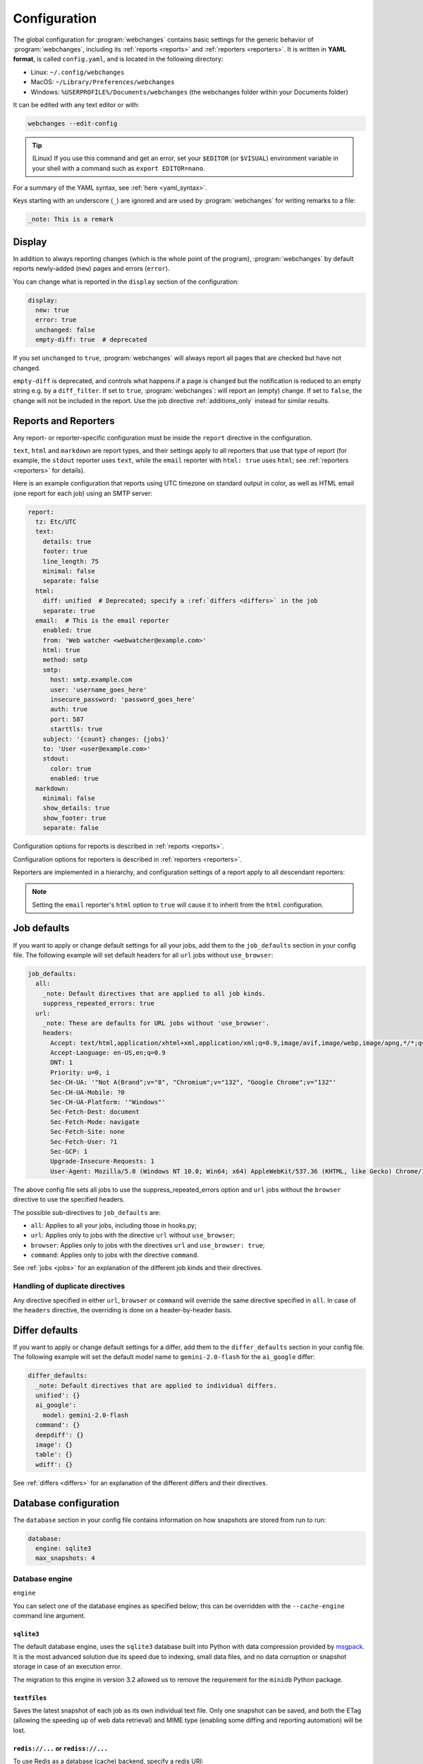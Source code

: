 .. _configuration:

=============
Configuration
=============
The global configuration for :program:`webchanges` contains basic settings for the generic behavior of
:program:`webchanges`, including its :ref:`reports <reports>` and :ref:`reporters <reporters>`. It is written in **YAML
format**, is called ``config.yaml``, and is located in the following directory:

* Linux: ``~/.config/webchanges``
* MacOS: ``~/Library/Preferences/webchanges``
* Windows: ``%USERPROFILE%/Documents/webchanges`` (the webchanges folder within your Documents folder)

It can be edited with any text editor or with:

.. code:: bash

   webchanges --edit-config

.. tip:: (Linux) If you use this command and get an error, set your ``$EDITOR`` (or ``$VISUAL``) environment variable in
   your shell with a command such as ``export EDITOR=nano``.

For a summary of the YAML syntax, see :ref:`here <yaml_syntax>`.

Keys starting with an underscore (``_``) are ignored and are used by :program:`webchanges` for writing remarks to a
file:

.. code:: yaml

   _note: This is a remark


.. versionchanged:: 3.11
   Keys starting with an underscore (``_``) are ignored.

.. _configuration_display:

Display
-------
In addition to always reporting changes (which is the whole point of the program), :program:`webchanges` by default
reports newly-added (``new``) pages and errors (``error``).

You can change what is reported in the ``display`` section of the configuration:

.. code:: yaml

   display:
     new: true
     error: true
     unchanged: false
     empty-diff: true  # deprecated

If you set ``unchanged`` to ``true``, :program:`webchanges` will always report all pages that are checked but have not
changed.

``empty-diff`` is deprecated, and controls what happens if a page is ``changed`` but the notification is reduced to
an empty string e.g. by a ``diff_filter``. If set to ``true``, :program:`webchanges`: will report an (empty) change.
If set to ``false``, the change will not be included in the report.  Use the job directive :ref:`additions_only`
instead for similar results.


.. _reports-and-reporters:

Reports and Reporters
----------------------
Any report- or reporter-specific configuration must be inside the ``report`` directive in the configuration.

``text``, ``html`` and ``markdown`` are report types, and their settings apply to all reporters that use that type of
report (for example, the ``stdout`` reporter uses ``text``, while the ``email`` reporter with ``html: true`` uses
``html``; see :ref:`reporters <reporters>` for details).

Here is an example configuration that reports using UTC timezone on standard output in color, as well as HTML email
(one report for each job) using an SMTP server:

.. code:: yaml

   report:
     tz: Etc/UTC
     text:
       details: true
       footer: true
       line_length: 75
       minimal: false
       separate: false
     html:
       diff: unified  # Deprecated; specify a :ref:`differs <differs>` in the job
       separate: true
     email:  # This is the email reporter
       enabled: true
       from: 'Web watcher <webwatcher@example.com>'
       html: true
       method: smtp
       smtp:
         host: smtp.example.com
         user: 'username_goes_here'
         insecure_password: 'password_goes_here'
         auth: true
         port: 587
         starttls: true
       subject: '{count} changes: {jobs}'
       to: 'User <user@example.com>'
       stdout:
         color: true
         enabled: true
     markdown:
       minimal: false
       show_details: true
       show_footer: true
       separate: false

Configuration options for reports is described in :ref:`reports <reports>`.

Configuration options for reporters is described in :ref:`reporters <reporters>`.

Reporters are implemented in a hierarchy, and configuration settings of a report apply to all descendant reporters:

.. inheritance-ascii-tree:: webchanges.reporters.ReporterBase

.. note::
   Setting the ``email`` reporter's ``html`` option to ``true`` will cause it to inherit from the ``html``
   configuration.



.. _job_defaults:

Job defaults
------------
If you want to apply or change default settings for all your jobs, add them to the ``job_defaults`` section in your
config file. The following example will set default headers for all ``url`` jobs without ``use_browser``:

.. code-block:: yaml

   job_defaults:
     all:
       _note: Default directives that are applied to all job kinds.
       suppress_repeated_errors: true
     url:
       _note: These are defaults for URL jobs without 'use_browser'.
       headers:
         Accept: text/html,application/xhtml+xml,application/xml;q=0.9,image/avif,image/webp,image/apng,*/*;q=0.8,application/signed-exchange;v=b3;q=0.7
         Accept-Language: en-US,en;q=0.9
         DNT: 1
         Priority: u=0, i
         Sec-CH-UA: '"Not A(Brand";v="8", "Chromium";v="132", "Google Chrome";v="132"'
         Sec-CH-UA-Mobile: ?0
         Sec-CH-UA-Platform: '"Windows"'
         Sec-Fetch-Dest: document
         Sec-Fetch-Mode: navigate
         Sec-Fetch-Site: none
         Sec-Fetch-User: ?1
         Sec-GCP: 1
         Upgrade-Insecure-Requests: 1
         User-Agent: Mozilla/5.0 (Windows NT 10.0; Win64; x64) AppleWebKit/537.36 (KHTML, like Gecko) Chrome/132.0.0.0 Safari/537.36

The above config file sets all jobs to use the suppress_repeated_errors option and ``url`` jobs without the ``browser``
directive to use the specified headers.

The possible sub-directives to ``job_defaults`` are:

* ``all``: Applies to all your jobs, including those in hooks.py;
* ``url``: Applies only to jobs with the directive ``url`` without ``use_browser``;
* ``browser``: Applies only to jobs with the directives ``url`` and ``use_browser: true``;
* ``command``: Applies only to jobs with the directive ``command``.

See :ref:`jobs <jobs>` for an explanation of the different job kinds and their directives.

Handling of duplicate directives
````````````````````````````````
Any directive specified in either ``url``, ``browser`` or ``command`` will override the same directive specified in
``all``.  In case of the ``headers`` directive, the overriding is done on a header-by-header basis.


.. _differ_defaults:

Differ defaults
---------------
If you want to apply or change default settings for a differ, add them to the ``differ_defaults`` section in your
config file. The following example will set the default model name to ``gemini-2.0-flash`` for the ``ai_google`` differ:

.. code-block:: yaml

   differ_defaults:
     _note: Default directives that are applied to individual differs.
     unified': {}
     ai_google':
       model: gemini-2.0-flash
     command': {}
     deepdiff': {}
     image': {}
     table': {}
     wdiff': {}

See :ref:`differs <differs>` for an explanation of the different differs and their directives.


Database configuration
----------------------
The ``database`` section in your config file contains information on how snapshots are stored from run to run:

.. code-block:: yaml

   database:
     engine: sqlite3
     max_snapshots: 4

.. _database_engine:

Database engine
```````````````
``engine``

You can select one of the database engines as specified below; this can be overridden with the ``--cache-engine``
command line argument.

``sqlite3``
:::::::::::
The default database engine, uses the ``sqlite3`` database built into Python with data compression provided by
`msgpack <https://msgpack.org/index.html>`__. It is the most advanced solution due its speed due to indexing, small
data files, and no data corruption or snapshot storage in case of an execution error.

The migration to this engine in version 3.2 allowed us to remove the requirement for the ``minidb`` Python package.

``textfiles``
:::::::::::::
Saves the latest snapshot of each job as its own individual text file. Only one snapshot can be saved, and both the
ETag (allowing the speeding up of web data retrieval) and MIME type (enabling some diffing and reporting automation)
will be lost.

``redis://...`` or ``rediss://...``
:::::::::::::::::::::::::::::::::::
To use Redis as a database (cache) backend, specify a redis URI:

``mindib``
::::::::::
The deprecated legacy database engine, it is backwards compatible with :program:`urlwatch`. Requires that
the ``minidib`` Python package is installed; MIME types are not stored, is not indexed, data is not compressed, and
the database file will grow indefinitely.

.. code-block:: yaml

   database:
     engine: redis://localhost:6379/

To use Redis, optional dependencies need to be installed; please see :ref:`here <dependencies>`

.. note:: Switching from Legacy (``mindib``) to Default (``sqlite3``) will cause an automatic data migration as long
   as the ``minidb`` Python package is installed; the old file database file is preserved for manual deletion. There is
   no migration path between any other databases types; for example, switching to Redis will create a new empty
   database at the first run.


.. _database_max_snapshots:

``max_snapshots``
`````````````````
Maximum number of snapshots to save

Each time you run :program:`webchanges`, it captures the data downloaded from the URL (or the output of the command
specified), applies filters, and if it finds a change it saves the resulting snapshot to a database for future
comparison. By default, only the last 4 changed snapshots are kept, but this number can be modified either in the
configuration file or with the ``--max-snapshots`` command line argument.

If set to 0, all changed snapshots are retained (the database will grow indefinitely).

.. note:: Only applicable to the ``sqlite3`` (default) database engine. When using ``redis`` or ``minidb``  database
   engines all snapshots will be kept (the database will grow indefinitely), while when using the ``textfiles``
   database engine only the last snapshot is kept.

.. tip:: Changes (diffs) between saved snapshots can be redisplayed with the ``--test-differ`` command line argument
   (see :ref:`here <test-differ>`).


.. versionadded:: 3.11
   For default ``sqlite3`` database engine only.



Omitting configuration directives
---------------------------------
When the ``config.yaml`` file is created, it contains all configuration directives and their default settings. If
you omit/remove any directive from this file, :program:`webchanges` will use the default value for the missing one. You
can see a list of such omitted/missing directives and the default values assigned when running with the ``--vv`` command
line argument.



Remarks
-------
YAML files do not allow for remarks; however, keys that start with underline are ignored and can be used for remarks.

.. versionadded:: 3.11
